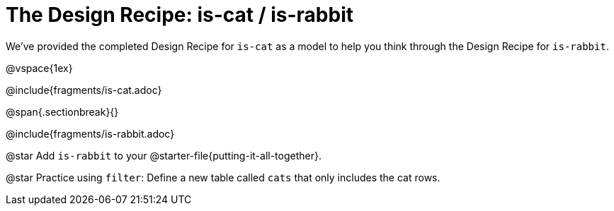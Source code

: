 = The Design Recipe: is-cat / is-rabbit

We've provided the completed Design Recipe for `is-cat` as a model to help you think through the Design Recipe for `is-rabbit`.

@vspace{1ex}

@include{fragments/is-cat.adoc}
 
@span{.sectionbreak}{}

@include{fragments/is-rabbit.adoc}

@star Add `is-rabbit` to your @starter-file{putting-it-all-together}. 

@star Practice using `filter`: Define a new table called `cats` that only includes the cat rows.
